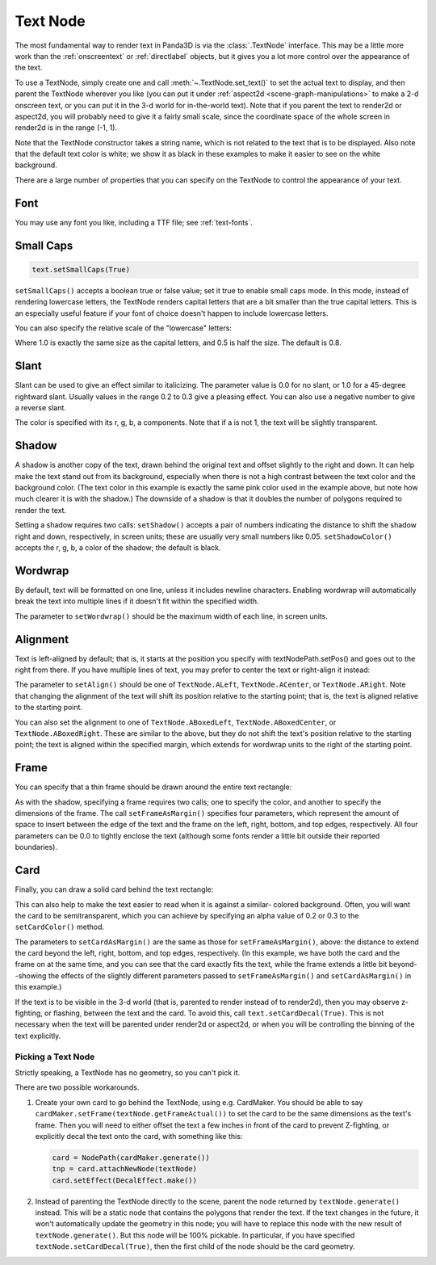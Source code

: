 .. _text-node:

Text Node
=========

The most fundamental way to render text in Panda3D is via the :class:`.TextNode`
interface. This may be a little more work than the :ref:`onscreentext` or
:ref:`directlabel` objects, but it gives you a lot more control over the
appearance of the text.

To use a TextNode, simply create one and call :meth:`~.TextNode.set_text()` to
set the actual text to display, and then parent the TextNode wherever you like
(you can put it under :ref:`aspect2d <scene-graph-manipulations>` to make a 2-d
onscreen text, or you can put it in the 3-d world for in-the-world text).
Note that if you parent the text to render2d or aspect2d, you will probably need
to give it a fairly small scale, since the coordinate space of the whole screen
in render2d is in the range (-1, 1).

.. only:: python

   .. code-block:: python

      text = TextNode('node name')
      text.setText("Every day in every way I'm getting better and better.")
      textNodePath = aspect2d.attachNewNode(text)
      textNodePath.setScale(0.07)

.. only:: cpp

   .. code-block:: cpp

      PT(TextNode) text;
      text = new TextNode("node name");
      text->set_text("Every day in every way I'm getting better and better.");
      NodePath textNodePath = window->get_aspect_2d().attach_new_node(text);
      textNodePath.set_scale(0.07);

|A simple TextNode example|

Note that the TextNode constructor takes a string name, which is not related
to the text that is to be displayed. Also note that the default text color is
white; we show it as black in these examples to make it easier to see on the
white background.

There are a large number of properties that you can specify on the TextNode to
control the appearance of your text.

Font
~~~~

.. only:: python

   .. code-block:: python

      cmr12 = loader.loadFont('cmr12.egg')
      text.setFont(cmr12)

.. only:: cpp

   .. code-block:: cpp

      PT(TextFont) cmr12=FontPool::load_font("cmss12.egg");
      text->set_font(cmr12);

|TextNode.setFont() example|

You may use any font you like, including a TTF file; see :ref:`text-fonts`.

Small Caps
~~~~~~~~~~

.. code-block:: python

   text.setSmallCaps(True)

.. only:: python

   .. code-block:: python

      cmr12 = loader.loadFont('cmr12.egg')
      text.setFont(cmr12)

.. only:: cpp

   .. code-block:: cpp

      PT(TextFont) cmr12=FontPool::load_font("cmss12.egg");
      text->set_font(cmr12);

|TextNode.setSmallCaps() example|

``setSmallCaps()`` accepts a boolean true or false value; set it true to enable
small caps mode. In this mode, instead of rendering lowercase letters, the
TextNode renders capital letters that are a bit smaller than the true capital
letters. This is an especially useful feature if your font of choice doesn't
happen to include lowercase letters.

You can also specify the relative scale of the "lowercase" letters:

.. only:: python

   .. code-block:: python

      text.setSmallCapsScale(0.4)

.. only:: cpp

   .. code-block:: cpp

      text->set_small_caps_scale(0.4);

|TextNode.setSmallCapsScale() example|

Where 1.0 is exactly the same size as the capital letters, and 0.5 is half the
size. The default is 0.8.

Slant
~~~~~

.. only:: python

   .. code-block:: python

      text.setSlant(0.3)

.. only:: cpp

   .. code-block:: cpp

      text->set_slant(0.3);

|TextNode.setSlant() example|

Slant can be used to give an effect similar to italicizing. The parameter value
is 0.0 for no slant, or 1.0 for a 45-degree rightward slant. Usually values in
the range 0.2 to 0.3 give a pleasing effect. You can also use a negative number
to give a reverse slant.

.. only:: python

   .. code-block:: python

      text.setTextColor(1, 0.5, 0.5, 1)

.. only:: cpp

   .. code-block:: cpp

      text->set_text_color(1, 0.5, 0.5, 1);

|TextNode.setColor() example|

The color is specified with its r, g, b, a components. Note that if a is not 1,
the text will be slightly transparent.

Shadow
~~~~~~

.. only:: python

   .. code-block:: python

      text.setShadow(0.05, 0.05)
      text.setShadowColor(0, 0, 0, 1)

.. only:: cpp

   .. code-block:: cpp

      text->set_shadow(0.05, 0.05);
      text->set_shadow_color(0, 0, 0, 1);

|TextNode.setShadow() example|

A shadow is another copy of the text, drawn behind the original text and offset
slightly to the right and down. It can help make the text stand out from its
background, especially when there is not a high contrast between the text color
and the background color. (The text color in this example is exactly the same
pink color used in the example above, but note how much clearer it is with the
shadow.) The downside of a shadow is that it doubles the number of polygons
required to render the text.

Setting a shadow requires two calls: ``setShadow()`` accepts a pair of numbers
indicating the distance to shift the shadow right and down, respectively, in
screen units; these are usually very small numbers like 0.05.
``setShadowColor()`` accepts the r, g, b, a color of the shadow; the default is
black.

Wordwrap
~~~~~~~~

By default, text will be formatted on one line, unless it includes newline
characters. Enabling wordwrap will automatically break the text into multiple
lines if it doesn't fit within the specified width.

.. only:: python

   .. code-block:: python

      text.setWordwrap(15.0)

.. only:: cpp

   .. code-block:: cpp

      text->set_wordwrap(15.0);

|TextNode.setWordwrap() example|

The parameter to ``setWordwrap()`` should be the maximum width of each line, in
screen units.

Alignment
~~~~~~~~~

Text is left-aligned by default; that is, it starts at the position you specify
with textNodePath.setPos() and goes out to the right from there. If you have
multiple lines of text, you may prefer to center the text or right-align it
instead:

.. only:: python

   .. code-block:: python

      text.setAlign(TextNode.ACenter)

.. only:: cpp

   .. code-block:: cpp

      text->set_align(TextNode::A_center);

|TextNode.setAlign() example|

The parameter to ``setAlign()`` should be one of ``TextNode.ALeft``,
``TextNode.ACenter``, or ``TextNode.ARight``. Note that changing the alignment
of the text will shift its position relative to the starting point; that is, the
text is aligned relative to the starting point.

You can also set the alignment to one of ``TextNode.ABoxedLeft``,
``TextNode.ABoxedCenter``, or ``TextNode.ABoxedRight``. These are similar to the
above, but they do not shift the text's position relative to the starting point;
the text is aligned within the specified margin, which extends for wordwrap
units to the right of the starting point.

Frame
~~~~~

You can specify that a thin frame should be drawn around the entire text
rectangle:

.. only:: python

   .. code-block:: python

      text.setFrameColor(0, 0, 1, 1)
      text.setFrameAsMargin(0.2, 0.2, 0.1, 0.1)

.. only:: cpp

   .. code-block:: cpp

      text->set_frame_color(0, 0, 1, 1);
      text->set_frame_as_margin(0.2, 0.2, 0.1, 0.1);

|TextNode.setFrameAsMargin() example|

As with the shadow, specifying a frame requires two calls; one to specify the
color, and another to specify the dimensions of the frame. The call
``setFrameAsMargin()`` specifies four parameters, which represent the amount of
space to insert between the edge of the text and the frame on the left, right,
bottom, and top edges, respectively. All four parameters can be 0.0 to tightly
enclose the text (although some fonts render a little bit outside their reported
boundaries).

Card
~~~~

Finally, you can draw a solid card behind the text rectangle:

.. only:: python

   .. code-block:: python

      text.setCardColor(1, 1, 0.5, 1)
      text.setCardAsMargin(0, 0, 0, 0)
      text.setCardDecal(True)

.. only:: cpp

   .. code-block:: cpp

      text->set_card_color(1, 1, 0.5, 1);
      text->set_card_as_margin(0, 0, 0, 0);
      text->set_card_decal(true);

|TextNode.setCardAsMargin() example|

This can also help to make the text easier to read when it is against a similar-
colored background. Often, you will want the card to be semitransparent, which
you can achieve by specifying an alpha value of 0.2 or 0.3 to the
``setCardColor()`` method.

The parameters to ``setCardAsMargin()`` are the same as those for
``setFrameAsMargin()``, above: the distance to extend the card beyond the left,
right, bottom, and top edges, respectively. (In this example, we have both the
card and the frame on at the same time, and you can see that the card exactly
fits the text, while the frame extends a little bit beyond--showing the effects
of the slightly different parameters passed to ``setFrameAsMargin()`` and
``setCardAsMargin()`` in this example.)

If the text is to be visible in the 3-d world (that is, parented to render
instead of to render2d), then you may observe z-fighting, or flashing, between
the text and the card. To avoid this, call ``text.setCardDecal(True)``. This is
not necessary when the text will be parented under render2d or aspect2d, or when
you will be controlling the binning of the text explicitly.

Picking a Text Node
-------------------

Strictly speaking, a TextNode has no geometry, so you can't pick it.

There are two possible workarounds.

1. Create your own card to go behind the TextNode, using e.g. CardMaker. You
   should be able to say ``cardMaker.setFrame(textNode.getFrameActual())`` to
   set the card to be the same dimensions as the text's frame. Then you will
   need to either offset the text a few inches in front of the card to prevent
   Z-fighting, or explicitly decal the text onto the card, with something like
   this:

   .. code-block:: python

      card = NodePath(cardMaker.generate())
      tnp = card.attachNewNode(textNode)
      card.setEffect(DecalEffect.make())

2. Instead of parenting the TextNode directly to the scene, parent the node
   returned by ``textNode.generate()`` instead. This will be a static node that
   contains the polygons that render the text. If the text changes in the
   future, it won't automatically update the geometry in this node; you will
   have to replace this node with the new result of ``textNode.generate()``.
   But this node will be 100% pickable. In particular, if you have specified
   ``textNode.setCardDecal(True)``, then the first child of the node should be
   the card geometry.

.. |A simple TextNode example| image:: text-plain.png
.. |TextNode.setFont() example| image:: text-font.png
.. |TextNode.setSmallCaps() example| image:: text-smallcaps.png
.. |TextNode.setSmallCapsScale() example| image:: text-smallcaps-scale.png
.. |TextNode.setSlant() example| image:: text-slant.png
.. |TextNode.setColor() example| image:: text-color.png
.. |TextNode.setShadow() example| image:: text-shadow.png
.. |TextNode.setWordwrap() example| image:: text-wordwrap.png
.. |TextNode.setAlign() example| image:: text-align.png
.. |TextNode.setFrameAsMargin() example| image:: text-frame.png
.. |TextNode.setCardAsMargin() example| image:: text-card.png
